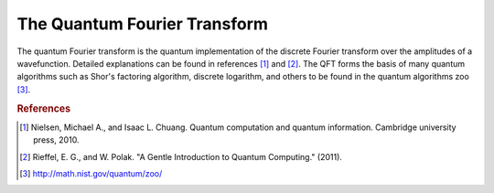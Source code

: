 =============================
The Quantum Fourier Transform
=============================

The quantum Fourier transform is the quantum implementation of the
discrete Fourier transform over the amplitudes of a wavefunction.  Detailed
explanations can be found in references [1]_ and [2]_.  The QFT forms the basis
of many quantum algorithms such as Shor's factoring algorithm, discrete
logarithm, and others to be found in the quantum algorithms zoo [3]_.


.. rubric:: References

.. [1] Nielsen, Michael A., and Isaac L. Chuang. Quantum computation and quantum information. Cambridge university press, 2010.

.. [2] Rieffel, E. G., and W. Polak. "A Gentle Introduction to Quantum Computing." (2011).

.. [3] http://math.nist.gov/quantum/zoo/

